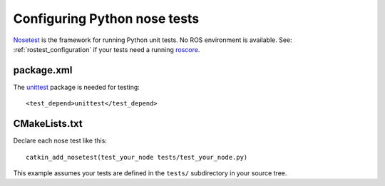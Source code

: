 .. _python_nose_configuration:

Configuring Python nose tests
-----------------------------

Nosetest_ is the framework for running Python unit tests.  No ROS
environment is available.  See: :ref:`rostest_configuration` if your
tests need a running roscore_.


package.xml
:::::::::::

The unittest_ package is needed for testing::

  <test_depend>unittest</test_depend>


CMakeLists.txt
::::::::::::::

Declare each nose test like this::

  catkin_add_nosetest(test_your_node tests/test_your_node.py)

This example assumes your tests are defined in the ``tests/``
subdirectory in your source tree.

.. _Nosetest: http://www.ros.org/wiki/nosetest
.. _roscore: http://www.ros.org/wiki/roscore
.. _unittest: http://www.ros.org/wiki/unittest
